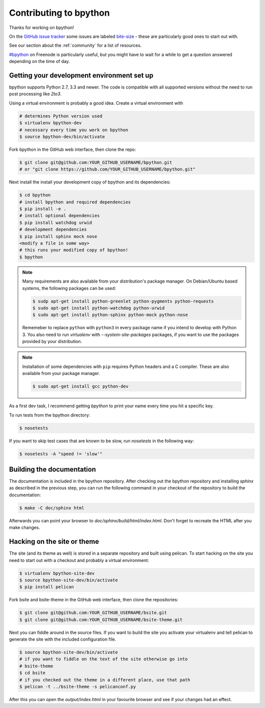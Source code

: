 .. _contributing:

Contributing to bpython
=======================

Thanks for working on bpython!

On the `GitHub issue tracker`_ some issues are labeled bite-size_ -
these are particularly good ones to start out with.

See our section about the :ref:`community` for a list of resources.

`#bpython <irc://irc.freenode.net/bpython>`_ on Freenode is particularly useful,
but you might have to wait for a while to get a question answered depending on
the time of day.

Getting your development environment set up
-------------------------------------------

bpython supports Python 2.7, 3.3 and newer. The code is compatible with all
supported versions without the need to run post processing like `2to3`.

Using a virtual environment is probably a good idea. Create a virtual
environment with

.. code-block:: bash

    # determines Python version used
    $ virtualenv bpython-dev
    # necessary every time you work on bpython
    $ source bpython-dev/bin/activate

Fork bpython in the GitHub web interface, then clone the repo:

.. code-block:: bash

    $ git clone git@github.com:YOUR_GITHUB_USERNAME/bpython.git
    # or "git clone https://github.com/YOUR_GITHUB_USERNAME/bpython.git"

Next install the install your development copy of bpython and its dependencies:

.. code-block:: bash

    $ cd bpython
    # install bpython and required dependencies
    $ pip install -e .
    # install optional dependencies
    $ pip install watchdog urwid
    # development dependencies
    $ pip install sphinx mock nose
    <modify a file in some way>
    # this runs your modified copy of bpython!
    $ bpython

.. note::

    Many requirements are also available from your distribution's package
    manager. On Debian/Ubuntu based systems, the following packages can be
    used:

    .. code-block:: bash

        $ sudp apt-get install python-greenlet python-pygments python-requests
        $ sudo apt-get install python-watchdog python-urwid
        $ sudo apt-get install python-sphinx python-mock python-nose

    Rememeber to replace ``python`` with ``python3`` in every package name if
    you intend to develop with Python 3. You also need to run `virtualenv` with
    `--system-site-packages` packages, if you want to use the packages provided
    by your distribution.

.. note::

    Installation of some dependencies with ``pip`` requires Python headers and
    a C compiler. These are also available from your package manager.

    .. code-block:: bash

        $ sudo apt-get install gcc python-dev

As a first dev task, I recommend getting `bpython` to print your name every
time you hit a specific key.

To run tests from the bpython directory:

.. code-block:: bash

    $ nosetests

If you want to skip test cases that are known to be slow, run `nosetests` in
the following way:

.. code-block:: bash

    $ nosetests -A "speed != 'slow'"

Building the documentation
--------------------------

The documentation is included in the bpython repository. After
checking out the bpython repository and installing `sphinx` as described in
the previous step, you can run the following command in your checkout of the
repository to build the documentation:

.. code-block:: bash

    $ make -C doc/sphinx html

Afterwards you can point your browser to `doc/sphinx/build/html/index.html`.
Don't forget to recreate the HTML after you make changes.

Hacking on the site or theme
----------------------------

The site (and its theme as well) is stored in a separate repository and built
using pelican. To start hacking on the site you need to start out with a
checkout and probably a virtual environment:

.. code-block:: bash

    $ virtualenv bpython-site-dev
    $ source bpython-site-dev/bin/activate
    $ pip install pelican

Fork bsite and bsite-theme in the GitHub web interface, then clone the
repositories:

.. code-block:: bash

    $ git clone git@github.com:YOUR_GITHUB_USERNAME/bsite.git
    $ git clone git@github.com:YOUR_GITHUB_USERNAME/bsite-theme.git

Next you can fiddle around in the source files. If you want to build the site
you activate your virtualenv and tell pelican to generate the site with the
included configuration file.

.. code-block:: bash

    $ source bpython-site-dev/bin/activate
    # if you want to fiddle on the text of the site otherwise go into
    # bsite-theme
    $ cd bsite
    # if you checked out the theme in a different place, use that path
    $ pelican -t ../bsite-theme -s pelicanconf.py

After this you can open the `output/index.html` in your favourite browser and
see if your changes had an effect.

.. _GitHub issue tracker: https://github.com/bpython/bpython/issues
.. _bite-size: https://github.com/bpython/bpython/labels/bitesize
